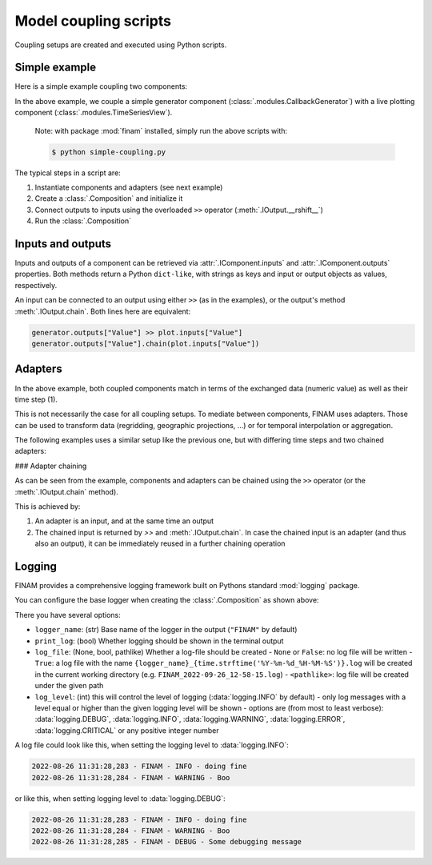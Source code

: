 ======================
Model coupling scripts
======================

Coupling setups are created and executed using Python scripts.

Simple example
--------------

Here is a simple example coupling two components:

.. testcode:: simple-example

    # simple-coupling.py
    import random
    from datetime import datetime, timedelta

    import finam as fm

    # Instantiate components, e.g. models

    # Here, we use a simple component that outputs a random number each step
    generator = fm.modules.CallbackGenerator(
        {"Value": (lambda _t: random.uniform(0, 1), fm.Info(time=None, grid=fm.NoGrid()))},
        start=datetime(2000, 1, 1),
        step=timedelta(days=1),
    )

    # A live plotting component
    plot = fm.modules.TimeSeriesView(
        inputs=["Value"],
        start=datetime(2000, 1, 1),
        step=timedelta(days=1),
        intervals=[1],
    )

    # Create a `Composition` containing all components
    composition = fm.Composition([generator, plot])

    # Initialize the `Composition`
    composition.initialize()

    # Couple inputs to outputs
    generator.outputs["Value"] >> plot.inputs["Value"]

    # Run the composition until June 2000
    composition.run(datetime(2000, 6, 30))

In the above example, we couple a simple generator component (:class:`.modules.CallbackGenerator`)
with a live plotting component (:class:`.modules.TimeSeriesView`).

    Note: with package :mod:`finam` installed, simply run the above scripts with:

    .. code-block:: bash

        $ python simple-coupling.py

The typical steps in a script are:

1. Instantiate components and adapters (see next example)
2. Create a :class:`.Composition` and initialize it
3. Connect outputs to inputs using the overloaded ``>>`` operator (:meth:`.IOutput.__rshift__`)
4. Run the :class:`.Composition`

Inputs and outputs
------------------

Inputs and outputs of a component can be retrieved via :attr:`.IComponent.inputs` and :attr:`.IComponent.outputs` properties.
Both methods return a Python ``dict-like``, with strings as keys and input or output objects as values, respectively.

An input can be connected to an output using either ``>>`` (as in the examples), or the output's method :meth:`.IOutput.chain`. Both lines here are equivalent:

.. code-block:: Python

    generator.outputs["Value"] >> plot.inputs["Value"]
    generator.outputs["Value"].chain(plot.inputs["Value"])


Adapters
--------

In the above example, both coupled components match in terms of the exchanged data (numeric value) as well as their time step (1).

This is not necessarily the case for all coupling setups.
To mediate between components, FINAM uses adapters.
Those can be used to transform data (regridding, geographic projections, ...)
or for temporal interpolation or aggregation.

The following examples uses a similar setup like the previous one, but with differing
time steps and two chained adapters:

.. testcode:: adapter-example

    # adapter-coupling.py
    import random
    from datetime import datetime, timedelta

    import finam as fm

    # Instantiate components, e.g. models

    # Here, we use a simple component that outputs a random number each step
    generator = fm.modules.CallbackGenerator(
        {"Value": (lambda _t: random.uniform(0, 1), fm.Info(time=None, grid=fm.NoGrid()))},
        start=datetime(2000, 1, 1),
        step=timedelta(days=10),
    )

    # A live plotting component
    plot = fm.modules.TimeSeriesView(
        inputs=["Value"],
        start=datetime(2000, 1, 1),
        step=timedelta(days=1),
        intervals=[1],
    )

    # Create two adapters for...
    # temporal interpolation
    time_interpolation_adapter = fm.adapters.LinearTime()
    # data transformation
    square_adapter = fm.adapters.Callback(lambda x, _time: x * x)

    # Create a `Composition` containing all components
    composition = fm.Composition([generator, plot])

    # Initialize the `Composition`
    composition.initialize()

    # Couple inputs to outputs, via multiple adapters
    (
        generator.outputs["Value"]
        >> time_interpolation_adapter
        >> square_adapter
        >> plot.inputs["Value"]
    )

    # Run the composition until June 2000
    composition.run(datetime(2000, 6, 30))

### Adapter chaining

As can be seen from the example, components and adapters can be chained using the ``>>`` operator (or the :meth:`.IOutput.chain` method).

This is achieved by:

1. An adapter is an input, and at the same time an output
2. The chained input is returned by `>>` and :meth:`.IOutput.chain`. In case the chained input is an adapter (and thus also an output), it can be immediately reused in a further chaining operation

Logging
-------

FINAM provides a comprehensive logging framework built on Pythons standard :mod:`logging` package.

You can configure the base logger when creating the :class:`.Composition` as shown above:

.. testcode:: composition

    import finam as fm
    import logging

    comp = fm.Composition(
        [],
        logger_name="FINAM",
        print_log=True,
        log_file=True,
        log_level=logging.INFO,
    )

There you have several options:

- ``logger_name``: (str) Base name of the logger in the output (``"FINAM"`` by default)
- ``print_log``: (bool) Whether logging should be shown in the terminal output
- ``log_file``: (None, bool, pathlike) Whether a log-file should be created
  - ``None`` or ``False``: no log file will be written
  - ``True``: a log file with the name ``{logger_name}_{time.strftime('%Y-%m-%d_%H-%M-%S')}.log`` will be created in the current working directory (e.g. ``FINAM_2022-09-26_12-58-15.log``)
  - ``<pathlike>``: log file will be created under the given path
- ``log_level``: (int) this will control the level of logging (:data:`logging.INFO` by default)
  - only log messages with a level equal or higher than the given logging level will be shown
  - options are (from most to least verbose): :data:`logging.DEBUG`, :data:`logging.INFO`, :data:`logging.WARNING`, :data:`logging.ERROR`, :data:`logging.CRITICAL` or any positive integer number

A log file could look like this, when setting the logging level to :data:`logging.INFO`:


.. code-block::

    2022-08-26 11:31:28,283 - FINAM - INFO - doing fine
    2022-08-26 11:31:28,284 - FINAM - WARNING - Boo

or like this, when setting logging level to :data:`logging.DEBUG`:

.. code-block::

    2022-08-26 11:31:28,283 - FINAM - INFO - doing fine
    2022-08-26 11:31:28,284 - FINAM - WARNING - Boo
    2022-08-26 11:31:28,285 - FINAM - DEBUG - Some debugging message
